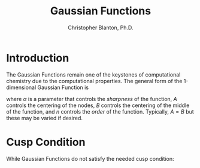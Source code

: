 #+title: Gaussian Functions
#+author: Christopher Blanton, Ph.D.
* Introduction
The Gaussian Functions remain one of the keystones of computational chemistry due to the computational properties.
The general form of the 1-dimensional Gaussian Function is
\begin{equation}
G(\alpha,x,A,B,n) = (x-A)^n\exp(-\alpha(x-B)^2),
\end{equation}
where $\alpha$ is a parameter that controls the /sharpness/ of the function, $A$ controls
the centering of the nodes, $B$ controls the centering of the middle of the function, and
$n$ controls the /order/ of the function. Typically, $A=B$ but these may be varied if desired.
* Cusp Condition
While Gaussian Functions do not satisfy the needed cusp condition:
